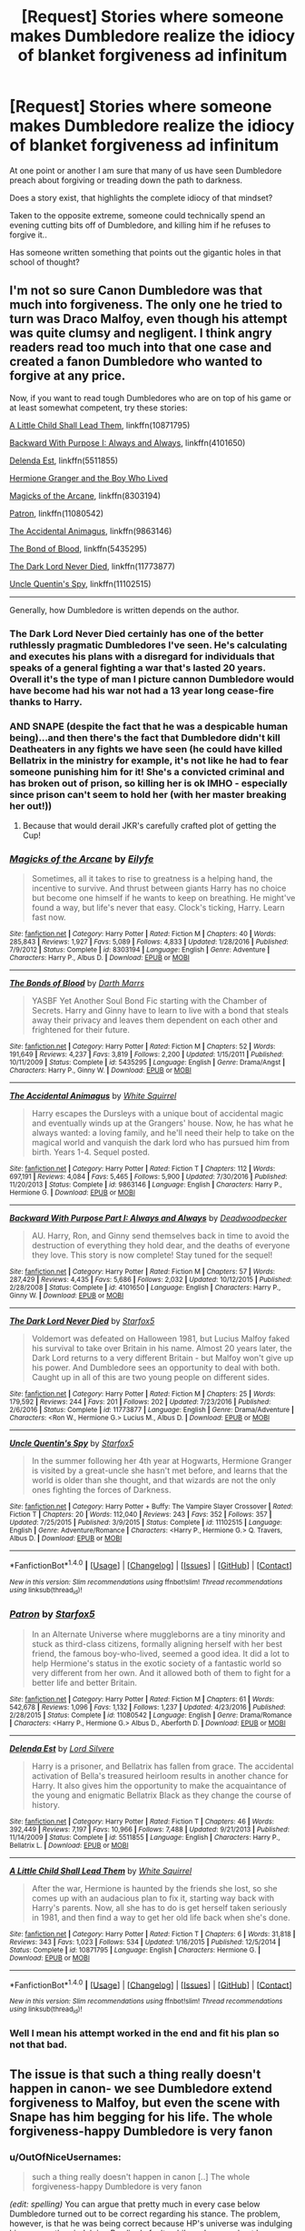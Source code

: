 #+TITLE: [Request] Stories where someone makes Dumbledore realize the idiocy of blanket forgiveness ad infinitum

* [Request] Stories where someone makes Dumbledore realize the idiocy of blanket forgiveness ad infinitum
:PROPERTIES:
:Author: Wirenfeldt
:Score: 15
:DateUnix: 1492637447.0
:DateShort: 2017-Apr-20
:FlairText: Request
:END:
At one point or another I am sure that many of us have seen Dumbledore preach about forgiving or treading down the path to darkness.

Does a story exist, that highlights the complete idiocy of that mindset?

Taken to the opposite extreme, someone could technically spend an evening cutting bits off of Dumbledore, and killing him if he refuses to forgive it..

Has someone written something that points out the gigantic holes in that school of thought?


** I'm not so sure Canon Dumbledore was that much into forgiveness. The only one he tried to turn was Draco Malfoy, even though his attempt was quite clumsy and negligent. I think angry readers read too much into that one case and created a fanon Dumbledore who wanted to forgive at any price.

Now, if you want to read tough Dumbledores who are on top of his game or at least somewhat competent, try these stories:

[[https://www.fanfiction.net/s/10871795/1/][A Little Child Shall Lead Them]], linkffn(10871795)

[[https://www.fanfiction.net/s/4101650/1/][Backward With Purpose I: Always and Always]], linkffn(4101650)

[[https://www.fanfiction.net/s/5511855/1/][Delenda Est]], linkffn(5511855)

[[https://www.tthfanfic.org/Story-30822/DianeCastle+Hermione+Granger+and+the+Boy+Who+Lived.htm#pt][Hermione Granger and the Boy Who Lived]]

[[https://www.fanfiction.net/s/8303194/1/][Magicks of the Arcane]], linkffn(8303194)

[[https://www.fanfiction.net/s/11080542/1/][Patron]], linkffn(11080542)

[[https://m.fanfiction.net/s/9863146/1/][The Accidental Animagus]], linkffn(9863146)

[[https://m.fanfiction.net/s/5435295/1/][The Bond of Blood]], linkffn(5435295)

[[https://www.fanfiction.net/s/11773877/1/][The Dark Lord Never Died]], linkffn(11773877)

[[https://m.fanfiction.net/s/11102515/1/][Uncle Quentin's Spy]], linkffn(11102515)

--------------

Generally, how Dumbledore is written depends on the author.
:PROPERTIES:
:Author: InquisitorCOC
:Score: 21
:DateUnix: 1492642491.0
:DateShort: 2017-Apr-20
:END:

*** The Dark Lord Never Died certainly has one of the better ruthlessly pragmatic Dumbledores I've seen. He's calculating and executes his plans with a disregard for individuals that speaks of a general fighting a war that's lasted 20 years. Overall it's the type of man I picture cannon Dumbledore would have become had his war not had a 13 year long cease-fire thanks to Harry.
:PROPERTIES:
:Author: Ironworkshop
:Score: 7
:DateUnix: 1492648950.0
:DateShort: 2017-Apr-20
:END:


*** AND SNAPE (despite the fact that he was a despicable human being)...and then there's the fact that Dumbledore didn't kill Deatheaters in any fights we have seen (he could have killed Bellatrix in the ministry for example, it's not like he had to fear someone punishing him for it! She's a convicted criminal and has broken out of prison, so killing her is ok IMHO - especially since prison can't seem to hold her (with her master breaking her out!))
:PROPERTIES:
:Author: Laxian
:Score: 2
:DateUnix: 1492644116.0
:DateShort: 2017-Apr-20
:END:

**** Because that would derail JKR's carefully crafted plot of getting the Cup!
:PROPERTIES:
:Author: InquisitorCOC
:Score: 8
:DateUnix: 1492648176.0
:DateShort: 2017-Apr-20
:END:


*** [[http://www.fanfiction.net/s/8303194/1/][*/Magicks of the Arcane/*]] by [[https://www.fanfiction.net/u/2552465/Eilyfe][/Eilyfe/]]

#+begin_quote
  Sometimes, all it takes to rise to greatness is a helping hand, the incentive to survive. And thrust between giants Harry has no choice but become one himself if he wants to keep on breathing. He might've found a way, but life's never that easy. Clock's ticking, Harry. Learn fast now.
#+end_quote

^{/Site/: [[http://www.fanfiction.net/][fanfiction.net]] *|* /Category/: Harry Potter *|* /Rated/: Fiction M *|* /Chapters/: 40 *|* /Words/: 285,843 *|* /Reviews/: 1,927 *|* /Favs/: 5,089 *|* /Follows/: 4,833 *|* /Updated/: 1/28/2016 *|* /Published/: 7/9/2012 *|* /Status/: Complete *|* /id/: 8303194 *|* /Language/: English *|* /Genre/: Adventure *|* /Characters/: Harry P., Albus D. *|* /Download/: [[http://www.ff2ebook.com/old/ffn-bot/index.php?id=8303194&source=ff&filetype=epub][EPUB]] or [[http://www.ff2ebook.com/old/ffn-bot/index.php?id=8303194&source=ff&filetype=mobi][MOBI]]}

--------------

[[http://www.fanfiction.net/s/5435295/1/][*/The Bonds of Blood/*]] by [[https://www.fanfiction.net/u/1229909/Darth-Marrs][/Darth Marrs/]]

#+begin_quote
  YASBF Yet Another Soul Bond Fic starting with the Chamber of Secrets. Harry and Ginny have to learn to live with a bond that steals away their privacy and leaves them dependent on each other and frightened for their future.
#+end_quote

^{/Site/: [[http://www.fanfiction.net/][fanfiction.net]] *|* /Category/: Harry Potter *|* /Rated/: Fiction M *|* /Chapters/: 52 *|* /Words/: 191,649 *|* /Reviews/: 4,237 *|* /Favs/: 3,819 *|* /Follows/: 2,200 *|* /Updated/: 1/15/2011 *|* /Published/: 10/11/2009 *|* /Status/: Complete *|* /id/: 5435295 *|* /Language/: English *|* /Genre/: Drama/Angst *|* /Characters/: Harry P., Ginny W. *|* /Download/: [[http://www.ff2ebook.com/old/ffn-bot/index.php?id=5435295&source=ff&filetype=epub][EPUB]] or [[http://www.ff2ebook.com/old/ffn-bot/index.php?id=5435295&source=ff&filetype=mobi][MOBI]]}

--------------

[[http://www.fanfiction.net/s/9863146/1/][*/The Accidental Animagus/*]] by [[https://www.fanfiction.net/u/5339762/White-Squirrel][/White Squirrel/]]

#+begin_quote
  Harry escapes the Dursleys with a unique bout of accidental magic and eventually winds up at the Grangers' house. Now, he has what he always wanted: a loving family, and he'll need their help to take on the magical world and vanquish the dark lord who has pursued him from birth. Years 1-4. Sequel posted.
#+end_quote

^{/Site/: [[http://www.fanfiction.net/][fanfiction.net]] *|* /Category/: Harry Potter *|* /Rated/: Fiction T *|* /Chapters/: 112 *|* /Words/: 697,191 *|* /Reviews/: 4,084 *|* /Favs/: 5,465 *|* /Follows/: 5,900 *|* /Updated/: 7/30/2016 *|* /Published/: 11/20/2013 *|* /Status/: Complete *|* /id/: 9863146 *|* /Language/: English *|* /Characters/: Harry P., Hermione G. *|* /Download/: [[http://www.ff2ebook.com/old/ffn-bot/index.php?id=9863146&source=ff&filetype=epub][EPUB]] or [[http://www.ff2ebook.com/old/ffn-bot/index.php?id=9863146&source=ff&filetype=mobi][MOBI]]}

--------------

[[http://www.fanfiction.net/s/4101650/1/][*/Backward With Purpose Part I: Always and Always/*]] by [[https://www.fanfiction.net/u/386600/Deadwoodpecker][/Deadwoodpecker/]]

#+begin_quote
  AU. Harry, Ron, and Ginny send themselves back in time to avoid the destruction of everything they hold dear, and the deaths of everyone they love. This story is now complete! Stay tuned for the sequel!
#+end_quote

^{/Site/: [[http://www.fanfiction.net/][fanfiction.net]] *|* /Category/: Harry Potter *|* /Rated/: Fiction M *|* /Chapters/: 57 *|* /Words/: 287,429 *|* /Reviews/: 4,435 *|* /Favs/: 5,686 *|* /Follows/: 2,032 *|* /Updated/: 10/12/2015 *|* /Published/: 2/28/2008 *|* /Status/: Complete *|* /id/: 4101650 *|* /Language/: English *|* /Characters/: Harry P., Ginny W. *|* /Download/: [[http://www.ff2ebook.com/old/ffn-bot/index.php?id=4101650&source=ff&filetype=epub][EPUB]] or [[http://www.ff2ebook.com/old/ffn-bot/index.php?id=4101650&source=ff&filetype=mobi][MOBI]]}

--------------

[[http://www.fanfiction.net/s/11773877/1/][*/The Dark Lord Never Died/*]] by [[https://www.fanfiction.net/u/2548648/Starfox5][/Starfox5/]]

#+begin_quote
  Voldemort was defeated on Halloween 1981, but Lucius Malfoy faked his survival to take over Britain in his name. Almost 20 years later, the Dark Lord returns to a very different Britain - but Malfoy won't give up his power. And Dumbledore sees an opportunity to deal with both. Caught up in all of this are two young people on different sides.
#+end_quote

^{/Site/: [[http://www.fanfiction.net/][fanfiction.net]] *|* /Category/: Harry Potter *|* /Rated/: Fiction M *|* /Chapters/: 25 *|* /Words/: 179,592 *|* /Reviews/: 244 *|* /Favs/: 201 *|* /Follows/: 202 *|* /Updated/: 7/23/2016 *|* /Published/: 2/6/2016 *|* /Status/: Complete *|* /id/: 11773877 *|* /Language/: English *|* /Genre/: Drama/Adventure *|* /Characters/: <Ron W., Hermione G.> Lucius M., Albus D. *|* /Download/: [[http://www.ff2ebook.com/old/ffn-bot/index.php?id=11773877&source=ff&filetype=epub][EPUB]] or [[http://www.ff2ebook.com/old/ffn-bot/index.php?id=11773877&source=ff&filetype=mobi][MOBI]]}

--------------

[[http://www.fanfiction.net/s/11102515/1/][*/Uncle Quentin's Spy/*]] by [[https://www.fanfiction.net/u/2548648/Starfox5][/Starfox5/]]

#+begin_quote
  In the summer following her 4th year at Hogwarts, Hermione Granger is visited by a great-uncle she hasn't met before, and learns that the world is older than she thought, and that wizards are not the only ones fighting the forces of Darkness.
#+end_quote

^{/Site/: [[http://www.fanfiction.net/][fanfiction.net]] *|* /Category/: Harry Potter + Buffy: The Vampire Slayer Crossover *|* /Rated/: Fiction T *|* /Chapters/: 20 *|* /Words/: 112,040 *|* /Reviews/: 243 *|* /Favs/: 352 *|* /Follows/: 357 *|* /Updated/: 7/25/2015 *|* /Published/: 3/9/2015 *|* /Status/: Complete *|* /id/: 11102515 *|* /Language/: English *|* /Genre/: Adventure/Romance *|* /Characters/: <Harry P., Hermione G.> Q. Travers, Albus D. *|* /Download/: [[http://www.ff2ebook.com/old/ffn-bot/index.php?id=11102515&source=ff&filetype=epub][EPUB]] or [[http://www.ff2ebook.com/old/ffn-bot/index.php?id=11102515&source=ff&filetype=mobi][MOBI]]}

--------------

*FanfictionBot*^{1.4.0} *|* [[[https://github.com/tusing/reddit-ffn-bot/wiki/Usage][Usage]]] | [[[https://github.com/tusing/reddit-ffn-bot/wiki/Changelog][Changelog]]] | [[[https://github.com/tusing/reddit-ffn-bot/issues/][Issues]]] | [[[https://github.com/tusing/reddit-ffn-bot/][GitHub]]] | [[[https://www.reddit.com/message/compose?to=tusing][Contact]]]

^{/New in this version: Slim recommendations using/ ffnbot!slim! /Thread recommendations using/ linksub(thread_id)!}
:PROPERTIES:
:Author: FanfictionBot
:Score: 1
:DateUnix: 1492642508.0
:DateShort: 2017-Apr-20
:END:


*** [[http://www.fanfiction.net/s/11080542/1/][*/Patron/*]] by [[https://www.fanfiction.net/u/2548648/Starfox5][/Starfox5/]]

#+begin_quote
  In an Alternate Universe where muggleborns are a tiny minority and stuck as third-class citizens, formally aligning herself with her best friend, the famous boy-who-lived, seemed a good idea. It did a lot to help Hermione's status in the exotic society of a fantastic world so very different from her own. And it allowed both of them to fight for a better life and better Britain.
#+end_quote

^{/Site/: [[http://www.fanfiction.net/][fanfiction.net]] *|* /Category/: Harry Potter *|* /Rated/: Fiction M *|* /Chapters/: 61 *|* /Words/: 542,678 *|* /Reviews/: 1,096 *|* /Favs/: 1,132 *|* /Follows/: 1,237 *|* /Updated/: 4/23/2016 *|* /Published/: 2/28/2015 *|* /Status/: Complete *|* /id/: 11080542 *|* /Language/: English *|* /Genre/: Drama/Romance *|* /Characters/: <Harry P., Hermione G.> Albus D., Aberforth D. *|* /Download/: [[http://www.ff2ebook.com/old/ffn-bot/index.php?id=11080542&source=ff&filetype=epub][EPUB]] or [[http://www.ff2ebook.com/old/ffn-bot/index.php?id=11080542&source=ff&filetype=mobi][MOBI]]}

--------------

[[http://www.fanfiction.net/s/5511855/1/][*/Delenda Est/*]] by [[https://www.fanfiction.net/u/116880/Lord-Silvere][/Lord Silvere/]]

#+begin_quote
  Harry is a prisoner, and Bellatrix has fallen from grace. The accidental activation of Bella's treasured heirloom results in another chance for Harry. It also gives him the opportunity to make the acquaintance of the young and enigmatic Bellatrix Black as they change the course of history.
#+end_quote

^{/Site/: [[http://www.fanfiction.net/][fanfiction.net]] *|* /Category/: Harry Potter *|* /Rated/: Fiction T *|* /Chapters/: 46 *|* /Words/: 392,449 *|* /Reviews/: 7,197 *|* /Favs/: 10,966 *|* /Follows/: 7,488 *|* /Updated/: 9/21/2013 *|* /Published/: 11/14/2009 *|* /Status/: Complete *|* /id/: 5511855 *|* /Language/: English *|* /Characters/: Harry P., Bellatrix L. *|* /Download/: [[http://www.ff2ebook.com/old/ffn-bot/index.php?id=5511855&source=ff&filetype=epub][EPUB]] or [[http://www.ff2ebook.com/old/ffn-bot/index.php?id=5511855&source=ff&filetype=mobi][MOBI]]}

--------------

[[http://www.fanfiction.net/s/10871795/1/][*/A Little Child Shall Lead Them/*]] by [[https://www.fanfiction.net/u/5339762/White-Squirrel][/White Squirrel/]]

#+begin_quote
  After the war, Hermione is haunted by the friends she lost, so she comes up with an audacious plan to fix it, starting way back with Harry's parents. Now, all she has to do is get herself taken seriously in 1981, and then find a way to get her old life back when she's done.
#+end_quote

^{/Site/: [[http://www.fanfiction.net/][fanfiction.net]] *|* /Category/: Harry Potter *|* /Rated/: Fiction T *|* /Chapters/: 6 *|* /Words/: 31,818 *|* /Reviews/: 343 *|* /Favs/: 1,023 *|* /Follows/: 534 *|* /Updated/: 1/16/2015 *|* /Published/: 12/5/2014 *|* /Status/: Complete *|* /id/: 10871795 *|* /Language/: English *|* /Characters/: Hermione G. *|* /Download/: [[http://www.ff2ebook.com/old/ffn-bot/index.php?id=10871795&source=ff&filetype=epub][EPUB]] or [[http://www.ff2ebook.com/old/ffn-bot/index.php?id=10871795&source=ff&filetype=mobi][MOBI]]}

--------------

*FanfictionBot*^{1.4.0} *|* [[[https://github.com/tusing/reddit-ffn-bot/wiki/Usage][Usage]]] | [[[https://github.com/tusing/reddit-ffn-bot/wiki/Changelog][Changelog]]] | [[[https://github.com/tusing/reddit-ffn-bot/issues/][Issues]]] | [[[https://github.com/tusing/reddit-ffn-bot/][GitHub]]] | [[[https://www.reddit.com/message/compose?to=tusing][Contact]]]

^{/New in this version: Slim recommendations using/ ffnbot!slim! /Thread recommendations using/ linksub(thread_id)!}
:PROPERTIES:
:Author: FanfictionBot
:Score: 1
:DateUnix: 1492642512.0
:DateShort: 2017-Apr-20
:END:


*** Well I mean his attempt worked in the end and fit his plan so not that bad.
:PROPERTIES:
:Author: RenegadeNine
:Score: 1
:DateUnix: 1492710570.0
:DateShort: 2017-Apr-20
:END:


** The issue is that such a thing really doesn't happen in canon- we see Dumbledore extend forgiveness to Malfoy, but even the scene with Snape has him begging for his life. The whole forgiveness-happy Dumbledore is very fanon
:PROPERTIES:
:Author: Yurika_BLADE
:Score: 27
:DateUnix: 1492640244.0
:DateShort: 2017-Apr-20
:END:

*** u/OutOfNiceUsernames:
#+begin_quote
  such a thing really doesn't happen in canon [..] The whole forgiveness-happy Dumbledore is very fanon
#+end_quote

/(edit: spelling)/ You can argue that pretty much in every case below Dumbledore turned out to be correct regarding his stance. The problem, however, is that he was being correct because HP's universe was indulging him --- or, rather, indulging Rowling's faulty philosophy --- and not because logically what he was saying had much merit and validity.

You can also argue that [[http://harrypotter.wikia.com/wiki/The_Last_Will_and_Testament_of_Albus_Percival_Wulfric_Brian_Dumbledore#The_Golden_Snitch][Dumbledore's will]] (as well as many other similar incidents) indicated that Dumbledore had some means for predicting and manipulating probabilities of reality in favour of his goals. But if that was the case, I think Rowling would've lampshaded and exploited such a good plot device much more.

And even if that /was/ what Rowling had intended by design, does it really carry a good [[http://tvtropes.org/pmwiki/pmwiki.php/Main/AnAesop][aesop]] for children and young adults? If we were living in a world where magic had to be factored into our decisions, with all its “deepest” and “most impenetrable”, then perhaps yes. In our world, though, letting an enemy run away just in the hopes that --- one day, when we're at the mercy of said enemy, --- they won't be able to proceed and critically harm us just because of the mercy we've shown them previously, would be an extremely stupid philosophy to hold.

Same with keeping Kreacher in a position where it could compromise Order's OpSec in a wide variety of ways, same with letting Draco try his hand at various ill-advised assassination attempts for an entire year, with keeping Mundungus an Order member despite his multiple blunders and straight-out felonies, etc, etc.

#+begin_quote
  And Harry suddenly understood. He nodded at Dobby, and Dobby backed into a corner, now twisting his ears in punishment.

  “Don't you want to know how Ginny got hold of that diary, *Mr Malfoy*?” said Harry.

  Lucius Malfoy rounded on him.

  “How should I know how the stupid little girl got hold of it?” he said.

  “Because you gave it to her,” said Harry. “In Flourish and Blotts. You picked up her old Transfiguration book, and slipped the diary inside it, didn't you?”

  He saw Mr Malfoy's white hands clench and unclench.

  “Prove it,” he hissed.

  “Oh, no one will be able to do that,” said Dumbledore, smiling at Harry. “Not now Riddle has vanished from the book. On the other hand, I would advise you, Lucius, not to go giving out any more of Lord Voldemort's old school things. If any more of them find their way into innocent hands, I think Arthur Weasley, for one, will make sure they are traced back to you ...”
#+end_quote

--------------

#+begin_quote
  “But --” Harry looked at him, aghast. How could Dumbledore take this so calmly?

  “But -- I stopped Sirius and Professor Lupin killing *Pettigrew*! That makes it my fault, if Voldemort comes back!”

  “It does not,” said Dumbledore quietly. “Hasn't your experience with the Time-Turner taught you anything, Harry? The consequences of our actions are always so complicated, so diverse, that predicting the future is a very difficult business indeed ... Professor Trelawney, bless her, is living proof of that. You did a very noble thing, in saving Pettigrew's life.”

  “But if he helps Voldemort back to power --!”

  “Pettigrew owes his life to you. You have sent Voldemort a deputy who is in your debt. When one wizard saves another wizard's life, it creates a certain bond between them ... and I'm much mistaken if Voldemort wants his servant in the debt of Harry Potter.”

  “I don't want a bond with Pettigrew!” said Harry. “He betrayed my parents!”

  “This is magic at its deepest, its most impenetrable, Harry. But trust me ... the time may come when you will be very glad you saved Pettigrew's life.”

  Harry couldn't imagine when that would be. Dumbledore looked as though he knew what Harry was thinking.

  “I knew your father very well, both at Hogwarts and later, Harry,” he said gently. “He would have saved Pettigrew too, I am sure of it.”
#+end_quote

--------------

#+begin_quote
  “And *Kreacher* told you all this... and laughed?” he croaked.

  “He did not wish to tell me,” said Dumbledore. “But I am a sufficiently accomplished Legilimens myself to know when I am being lied to and I---persuaded him---to tell me the full story, before I left for the Department of Mysteries.”

  “And,” whispered Harry, his hands curled in cold fists on his knees, “and Hermione kept telling us to be nice to him---”

  “She was quite right, Harry,” said Dumbledore. “I warned Sirius when we adopted twelve Grimmauld Place as our Headquarters that Kreacher must be treated with kindness and respect. I also told him that Kreacher could be dangerous to us. I do not think Sirius took me very seriously, or that he ever saw Kreacher as a being with feelings as acute as a human's---”

  “Don't you blame---don't you---talk---about Sirius like---” Harry's breath was constricted, he could not get the words out properly; but the rage that had subsided briefly flared in him again: he would not let Dumbledore criticise Sirius. “Kreacher's a lying---foul---he deserved---”

  “Kreacher is what he has been made by wizards, Harry,” said Dumbledore. “Yes, he is to be pitied. His existence has been as miserable as your friend Dobby's. He was forced to do Sirius's bidding, because Sirius was the last of the family to which he was enslaved, but he felt no true loyalty to him. And whatever Kreacher's faults, it must be admitted that Sirius did nothing to make Kreacher's lot easier---”

  “DON'T TALK ABOUT SIRIUS LIKE THAT!” Harry yelled.
#+end_quote

--------------

#+begin_quote
  Standing against the ramparts, very white in the face, Dumbledore still showed no sign of panic or distress. He merely looked across at his disarmer and said, “Good evening, *Draco*.”

  Malfoy stepped forwards, glancing around quickly to check that he and Dumbledore were alone. His eyes fell upon the second broom.

  “Who else is here?”

  “A question I might ask you. Or are you acting alone?”

  Harry saw Malfoy's pale eyes shift back to Dumbledore in the greenish glare of the Mark.

  “No,” he said. “I've got back-up. There are Death Eaters here in your school tonight.”

  “Well, well,” said Dumbledore, as though Malfoy was showing him an ambitious homework project. “Very good indeed. You found a way to let them in, did you?”

  “Yeah,” said Malfoy, who was panting. “Right under your nose and you never realised!”

  “Ingenious,” said Dumbledore.
#+end_quote
:PROPERTIES:
:Author: OutOfNiceUsernames
:Score: 5
:DateUnix: 1492656085.0
:DateShort: 2017-Apr-20
:END:


*** u/munin295:
#+begin_quote
  ...but even the scene with Snape has him begging for his life...
#+end_quote

You mean the scene where Snape killed Dumbledore? He wasn't begging for his life, he was begging Snape to kill him and thus spare Draco that task.
:PROPERTIES:
:Author: munin295
:Score: 6
:DateUnix: 1492644885.0
:DateShort: 2017-Apr-20
:END:

**** No. The scene where Snape comes to Dumbledore after handing over the prophecy to Voldemort, asking to join the Order, involves Snape begging for his life.

Edit: Clearly I need to re-read. Look below for the real scene!
:PROPERTIES:
:Author: IamJackFox
:Score: 2
:DateUnix: 1492645368.0
:DateShort: 2017-Apr-20
:END:

***** ...except that never happened? snape never asked to join the order, and he was pleading for /lily's/ life. the only threat dumbledore made was the implication that his helping lily was conditional
:PROPERTIES:
:Author: schrodingergone
:Score: 18
:DateUnix: 1492647268.0
:DateShort: 2017-Apr-20
:END:

****** The point is that there was no forgiveness. In that scene Dumbledore openly detested Snape and the only reason why Snape was spared was his usefulness.
:PROPERTIES:
:Author: Taure
:Score: 9
:DateUnix: 1492667599.0
:DateShort: 2017-Apr-20
:END:


*** Yeah, that's one thing that really bothers me about some of the fandom. People have basically created or adopted strawman versions of characters that they disliked for some reason and then used those versions to justify their dislike.
:PROPERTIES:
:Author: iamspambot
:Score: 1
:DateUnix: 1492670951.0
:DateShort: 2017-Apr-20
:END:


** I think that people sometimes confuse Dumbledore's fear of his own power (justified, because he did, in fact, almost become Dark Lord Dumbledore in his youth) and his reluctance to be the judge, the jury, and the executioner with him being infinitely forgiving.
:PROPERTIES:
:Author: turbinicarpus
:Score: 9
:DateUnix: 1492650606.0
:DateShort: 2017-Apr-20
:END:

*** I think that is mainly the result of too many good guys dying in the books, and not enough bad guys dying. Had Dumbledore and the Order killed half of the Death Eaters in the Ministry battle, for example, and had the Order set up ambushes that killed half of the Death Eaters at the Battle of the 7 Potters, and had we seen more Death Eaters die in the Batlte of Hogwarts, then we'd not have this idea about Dumbledore forgiving everyone.

As it is the Impression is that the good guys don't kill, and Dumbledore as the leader gets the blame.
:PROPERTIES:
:Author: Starfox5
:Score: 6
:DateUnix: 1492667872.0
:DateShort: 2017-Apr-20
:END:


** I always liked Harry's response to Dumbledore in Three to Backstep:

#+begin_quote
  "You also speak of forgiveness, Headmaster. Well, before you can have forgiveness there must first be recognition by the perpetrator they did something wrong; /and/ be sorry for doing it. That's remorse. Next is repentance. They must, more or less, vow not to do it again. Thirdly, they must face atonement. In part, that's punishment. Then, once they feel genuine remorse, have accepted they've done wrong, repented and made a promise to fix their ways... and been properly punished for it... then, and only then, can forgiveness be considered. Not before. Even the /Holy Bible/ recognises that. You seem to just want to skip the important steps and get right to the forgiveness part. /That. Does. Not. Work./"
#+end_quote
:PROPERTIES:
:Author: t1mepiece
:Score: 23
:DateUnix: 1492639245.0
:DateShort: 2017-Apr-20
:END:

*** Yea that one pretty much best hits it on the head. The 'Holy Bible' bit annoys me slightly though, religion has never held a large roll in the HP world and it seems pretty OOC for Harry to bring it up in an argument/debate (though maybe that's individual to the fic?).
:PROPERTIES:
:Author: Ironworkshop
:Score: 12
:DateUnix: 1492648634.0
:DateShort: 2017-Apr-20
:END:

**** As far as I can remember, that was the only mention of the Bible in the fic. I think he was making the point that Christianity was big on forgiveness, and even they didn't forgive the unrepentant.
:PROPERTIES:
:Author: t1mepiece
:Score: 12
:DateUnix: 1492653911.0
:DateShort: 2017-Apr-20
:END:

***** Fair enough then, it's just one of those things that I've learnt to look out for in fics that point towards it not being worth my time.
:PROPERTIES:
:Author: Ironworkshop
:Score: 1
:DateUnix: 1492686415.0
:DateShort: 2017-Apr-20
:END:


*** [deleted]
:PROPERTIES:
:Score: 2
:DateUnix: 1492664578.0
:DateShort: 2017-Apr-20
:END:

**** [[https://www.fanfiction.net/s/10766595/1/Harry-Potter-Three-to-Backstep]]
:PROPERTIES:
:Author: UndeadBBQ
:Score: 2
:DateUnix: 1492686138.0
:DateShort: 2017-Apr-20
:END:


**** Linkffn(three to backstep)
:PROPERTIES:
:Author: t1mepiece
:Score: 2
:DateUnix: 1492686338.0
:DateShort: 2017-Apr-20
:END:

***** [deleted]
:PROPERTIES:
:Score: 3
:DateUnix: 1492686760.0
:DateShort: 2017-Apr-20
:END:

****** Yeah, that's why I didn't link it initially. It's a guilty pleasure. Though certain scenes are priceless (defeating the dragon in the first task was great!)
:PROPERTIES:
:Author: t1mepiece
:Score: 2
:DateUnix: 1492690494.0
:DateShort: 2017-Apr-20
:END:


***** [[http://www.fanfiction.net/s/10766595/1/][*/Harry Potter - Three to Backstep/*]] by [[https://www.fanfiction.net/u/4329413/Sinyk][/Sinyk/]]

#+begin_quote
  YATTFF - A blend of the Reptilia28 and CoastalFirebird time travel challenges; Harry, Hermione and Daphne Greengrass die during the final battle and are sent back in time to set things back on track. AD/MW/RW/GW!bash. Rated M for themes and language. AU!world OOC!chars. Expect 450k words.
#+end_quote

^{/Site/: [[http://www.fanfiction.net/][fanfiction.net]] *|* /Category/: Harry Potter *|* /Rated/: Fiction M *|* /Chapters/: 50 *|* /Words/: 467,583 *|* /Reviews/: 5,464 *|* /Favs/: 7,712 *|* /Follows/: 6,705 *|* /Updated/: 7/19/2015 *|* /Published/: 10/18/2014 *|* /Status/: Complete *|* /id/: 10766595 *|* /Language/: English *|* /Genre/: Romance/Adventure *|* /Characters/: <Daphne G., Harry P., Hermione G.> Sirius B. *|* /Download/: [[http://www.ff2ebook.com/old/ffn-bot/index.php?id=10766595&source=ff&filetype=epub][EPUB]] or [[http://www.ff2ebook.com/old/ffn-bot/index.php?id=10766595&source=ff&filetype=mobi][MOBI]]}

--------------

*FanfictionBot*^{1.4.0} *|* [[[https://github.com/tusing/reddit-ffn-bot/wiki/Usage][Usage]]] | [[[https://github.com/tusing/reddit-ffn-bot/wiki/Changelog][Changelog]]] | [[[https://github.com/tusing/reddit-ffn-bot/issues/][Issues]]] | [[[https://github.com/tusing/reddit-ffn-bot/][GitHub]]] | [[[https://www.reddit.com/message/compose?to=tusing][Contact]]]

^{/New in this version: Slim recommendations using/ ffnbot!slim! /Thread recommendations using/ linksub(thread_id)!}
:PROPERTIES:
:Author: FanfictionBot
:Score: 1
:DateUnix: 1492686362.0
:DateShort: 2017-Apr-20
:END:


**** u/WizardOffArts:
#+begin_quote
  [[http://lmgtfy.com/?q=%22You+also+speak+of+forgiveness%2C+Headmaster.%22][the link of that story]]
#+end_quote
:PROPERTIES:
:Author: WizardOffArts
:Score: 1
:DateUnix: 1492669814.0
:DateShort: 2017-Apr-20
:END:


** Here's a one shot addressing what you want. linkffn(Crime Fitting the Punishment or Dumbledore's Monster)
:PROPERTIES:
:Author: Cnr456
:Score: 2
:DateUnix: 1492645264.0
:DateShort: 2017-Apr-20
:END:

*** [[http://www.fanfiction.net/s/8854828/1/][*/A Crime Fitting the Punishment or Dumbledore's Monster/*]] by [[https://www.fanfiction.net/u/2278168/Diresquirrel][/Diresquirrel/]]

#+begin_quote
  Albus Dumbledore gets an unexpected visitor in his office one late summer night. The Headmaster finds himself talking to a monster he never knew could arise from his actions. Darkish.
#+end_quote

^{/Site/: [[http://www.fanfiction.net/][fanfiction.net]] *|* /Category/: Harry Potter *|* /Rated/: Fiction T *|* /Words/: 12,081 *|* /Reviews/: 244 *|* /Favs/: 1,836 *|* /Follows/: 443 *|* /Published/: 12/30/2012 *|* /Status/: Complete *|* /id/: 8854828 *|* /Language/: English *|* /Genre/: Drama/Horror *|* /Characters/: Albus D. *|* /Download/: [[http://www.ff2ebook.com/old/ffn-bot/index.php?id=8854828&source=ff&filetype=epub][EPUB]] or [[http://www.ff2ebook.com/old/ffn-bot/index.php?id=8854828&source=ff&filetype=mobi][MOBI]]}

--------------

*FanfictionBot*^{1.4.0} *|* [[[https://github.com/tusing/reddit-ffn-bot/wiki/Usage][Usage]]] | [[[https://github.com/tusing/reddit-ffn-bot/wiki/Changelog][Changelog]]] | [[[https://github.com/tusing/reddit-ffn-bot/issues/][Issues]]] | [[[https://github.com/tusing/reddit-ffn-bot/][GitHub]]] | [[[https://www.reddit.com/message/compose?to=tusing][Contact]]]

^{/New in this version: Slim recommendations using/ ffnbot!slim! /Thread recommendations using/ linksub(thread_id)!}
:PROPERTIES:
:Author: FanfictionBot
:Score: 1
:DateUnix: 1492645293.0
:DateShort: 2017-Apr-20
:END:


** I'd love to see a conversation between anton szandor lavey and Dumbledore
:PROPERTIES:
:Author: viol8er
:Score: 1
:DateUnix: 1492638828.0
:DateShort: 2017-Apr-20
:END:

